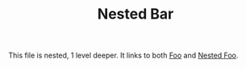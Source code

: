 #+TITLE: Nested Bar

This file is nested, 1 level deeper. It links to both [[file:../foo.org][Foo]] and [[file:foo.org][Nested Foo]].
